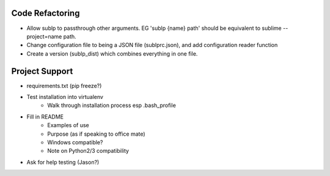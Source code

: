 Code Refactoring
-----------------
- Allow sublp to passthrough other arguments. EG 'sublp {name} path' should be equivalent to sublime --project=name path.
- Change configuration file to being a JSON file (sublprc.json), and add configuration reader function
- Create a version (sublp_dist) which combines everything in one file.


Project Support
------------------
- requirements.txt (pip freeze?)
- Test installation into virtualenv
    - Walk through installation process esp .bash_profile
- Fill in README
    - Examples of use
    - Purpose (as if speaking to office mate)
    - Windows compatible?
    - Note on Python2/3 compatibility
- Ask for help testing (Jason?)
